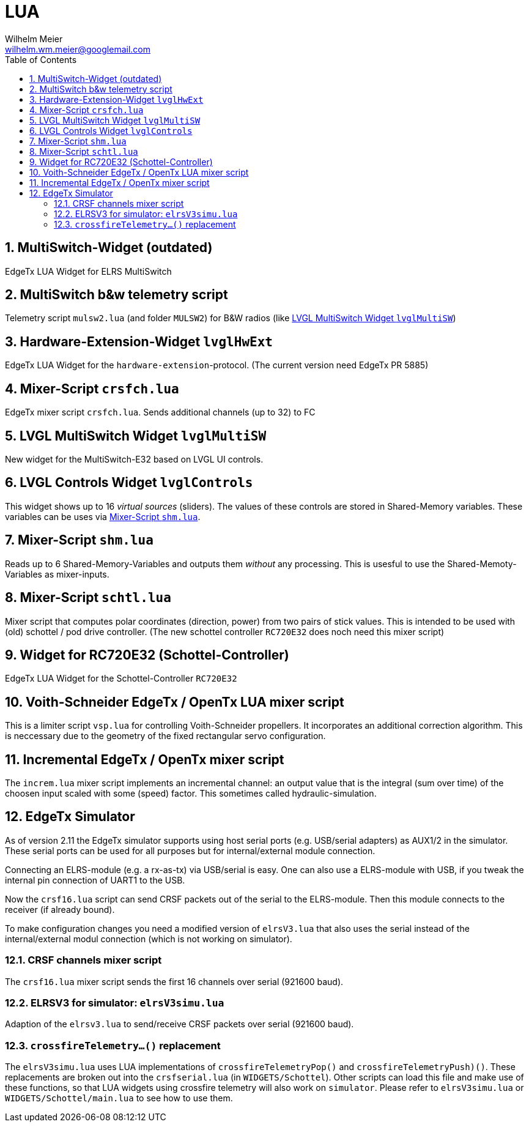 = LUA
Wilhelm Meier <wilhelm.wm.meier@googlemail.com>
:toc:
:toclevels: 4
:numbered:
:toc-placement!:
:tip-caption: :bulb:
:note-caption: :information_source:
:important-caption: :heavy_exclamation_mark:
:caution-caption: :fire:
:warning-caption: :warning:

:ddir: https://wimalopaan.github.io/LUA
:rcb: {ddir}/rc/boards

toc::[]

== MultiSwitch-Widget (outdated)

EdgeTx LUA Widget for ELRS MultiSwitch

== MultiSwitch b&w telemetry script

Telemetry script `mulsw2.lua` (and folder `MULSW2`) for B&W radios (like <<lvglmsw>>)

== Hardware-Extension-Widget `lvglHwExt`

EdgeTx LUA Widget for the `hardware-extension`-protocol.
(The current version need EdgeTx PR 5885)

== Mixer-Script `crsfch.lua`

EdgeTx mixer script `crsfch.lua`.
Sends additional channels (up to 32) to FC

[[lvglmsw]]
== LVGL MultiSwitch Widget `lvglMultiSW`

New widget for the MultiSwitch-E32 based on LVGL UI controls.

== LVGL Controls Widget `lvglControls`

This widget shows up to 16 _virtual sources_ (sliders). The values of these controls are stored in
Shared-Memory variables. These variables can be uses via <<shm.lua>>.

[[shm.lua]]
== Mixer-Script `shm.lua`

Reads up to 6 Shared-Memory-Variables and outputs them _without_ any processing. 
This is usesful to use the Shared-Memoty-Variables as mixer-inputs.

[[schtl.lua]]
== Mixer-Script `schtl.lua`

Mixer script that computes polar coordinates (direction, power) from two pairs of stick values.
This is intended to be used with (old) schottel / pod drive controller.
(The new schottel controller `RC720E32` does noch need this mixer script)

== Widget for RC720E32 (Schottel-Controller)

EdgeTx LUA Widget for the Schottel-Controller `RC720E32`

== Voith-Schneider EdgeTx / OpenTx LUA mixer script 

This is a limiter script `vsp.lua` for controlling Voith-Schneider propellers. It incorporates an
additional correction algorithm. This is neccessary due to the geometry of the fixed rectangular servo configuration.

== Incremental EdgeTx / OpenTx mixer script

The `increm.lua` mixer script implements an incremental channel: an output value that is the integral (sum over time) of 
the choosen input scaled with some (speed) factor. This sometimes called hydraulic-simulation.

== EdgeTx Simulator

As of version 2.11 the EdgeTx simulator supports using host serial ports (e.g. USB/serial adapters) as AUX1/2 in the simulator. These serial ports can be used for all purposes but for internal/external module connection.

Connecting an ELRS-module (e.g. a rx-as-tx) via USB/serial is easy. One can also use a ELRS-module with USB, if you tweak the internal pin connection of UART1 to the USB.

Now the `crsf16.lua` script can send CRSF packets out of the serial to the ELRS-module. Then this module connects to the receiver (if already bound).

To make configuration changes you need a modified version of `elrsV3.lua` that also uses the serial instead of the internal/external modul connection (which is not working on simulator).

=== CRSF channels mixer script 

The `crsf16.lua` mixer script sends the first 16 channels over serial (921600 baud).

=== ELRSV3 for simulator: `elrsV3simu.lua`

Adaption of the `elrsv3.lua` to send/receive CRSF packets over serial (921600 baud).

=== `crossfireTelemetry...()` replacement

The `elrsV3simu.lua` uses LUA implementations of `crossfireTelemetryPop()` and `crossfireTelemetryPush)()`. These replacements are broken out into the `crsfserial.lua` (in `WIDGETS/Schottel`). 
Other scripts can load this file and make use of these functions, so that LUA widgets using crossfire telemetry will also work on `simulator`. Please refer to `elrsV3simu.lua` or
`WIDGETS/Schottel/main.lua` to see how to use them.

